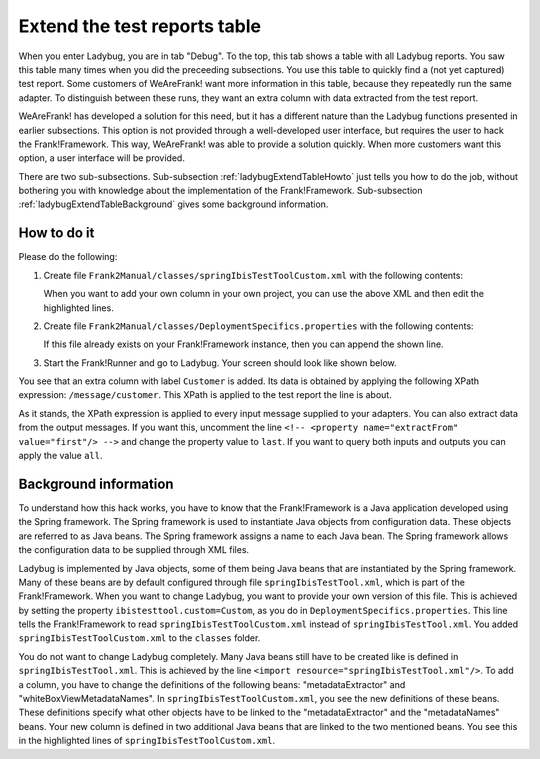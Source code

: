 .. ladybugExtendTable:

Extend the test reports table
=============================

When you enter Ladybug, you are in tab "Debug". To the top, this tab shows a table with all Ladybug reports. You saw this table many times when you did the preceeding subsections. You use this table to quickly find a (not yet captured) test report. Some customers of WeAreFrank! want more information in this table, because they repeatedly run the same adapter. To distinguish between these runs, they want an extra column with data extracted from the test report.

WeAreFrank! has developed a solution for this need, but it has a different nature than the Ladybug functions presented in earlier subsections. This option is not provided through a well-developed user interface, but requires the user to hack the Frank!Framework. This way, WeAreFrank! was able to provide a solution quickly. When more customers want this option, a user interface will be provided.

There are two sub-subsections. Sub-subsection :ref:`ladybugExtendTableHowto` just tells you how to do the job, without bothering you with knowledge about the implementation of the Frank!Framework. Sub-subsection :ref:`ladybugExtendTableBackground` gives some background information.

.. _ladybugExtendTableHowto:

How to do it
------------

Please do the following:

#. Create file ``Frank2Manual/classes/springIbisTestToolCustom.xml`` with the following contents:

   .. literalinclude:: ../../../../../srcSteps/ladybugInstance/v500/classes/springIbisTestToolCustom.xml
      :language: xml
      :emphasize-lines: 14, 15, 16, 17, 18, 19, 36

   When you want to add your own column in your own project, you can use the above XML and then edit the highlighted lines.
#. Create file ``Frank2Manual/classes/DeploymentSpecifics.properties`` with the following contents:

   .. literalinclude:: ../../../../../srcSteps/ladybugInstance/v500/classes/DeploymentSpecifics.properties
      :language: none

   If this file already exists on your Frank!Framework instance, then you can append the shown line.
#. Start the Frank!Runner and go to Ladybug. Your screen should look like shown below.

   .. image:: extendTableResult.jpg

You see that an extra column with label ``Customer`` is added. Its data is obtained by applying the following XPath expression: ``/message/customer``. This XPath is applied to the test report the line is about.

As it stands, the XPath expression is applied to every input message supplied to your adapters. You can also extract data from the output messages. If you want this, uncomment the line ``<!-- <property name="extractFrom" value="first"/> -->`` and change the property value to ``last``. If you want to query both inputs and outputs you can apply the value ``all``.

.. _ladybugExtendTableBackground:

Background information
----------------------

To understand how this hack works, you have to know that the Frank!Framework is a Java application developed using the Spring framework. The Spring framework is used to instantiate Java objects from configuration data. These objects are referred to as Java beans. The Spring framework assigns a name to each Java bean. The Spring framework allows the configuration data to be supplied through XML files.

Ladybug is implemented by Java objects, some of them being Java beans that are instantiated by the Spring framework. Many of these beans are by default configured through file ``springIbisTestTool.xml``, which is part of the Frank!Framework. When you want to change Ladybug, you want to provide your own version of this file. This is achieved by setting the property ``ibistesttool.custom=Custom``, as you do in ``DeploymentSpecifics.properties``. This line tells the Frank!Framework to read ``springIbisTestToolCustom.xml`` instead of ``springIbisTestTool.xml``. You added ``springIbisTestToolCustom.xml`` to the ``classes`` folder.

You do not want to change Ladybug completely. Many Java beans still have to be created like is defined in ``springIbisTestTool.xml``. This is achieved by the line ``<import resource="springIbisTestTool.xml"/>``. To add a column, you have to change the definitions of the following beans: "metadataExtractor" and "whiteBoxViewMetadataNames". In ``springIbisTestToolCustom.xml``, you see the new definitions of these beans. These definitions specify what other objects have to be linked to the "metadataExtractor" and the "metadataNames" beans. Your new column is defined in two additional Java beans that are linked to the two mentioned beans. You see this in the highlighted lines of ``springIbisTestToolCustom.xml``.